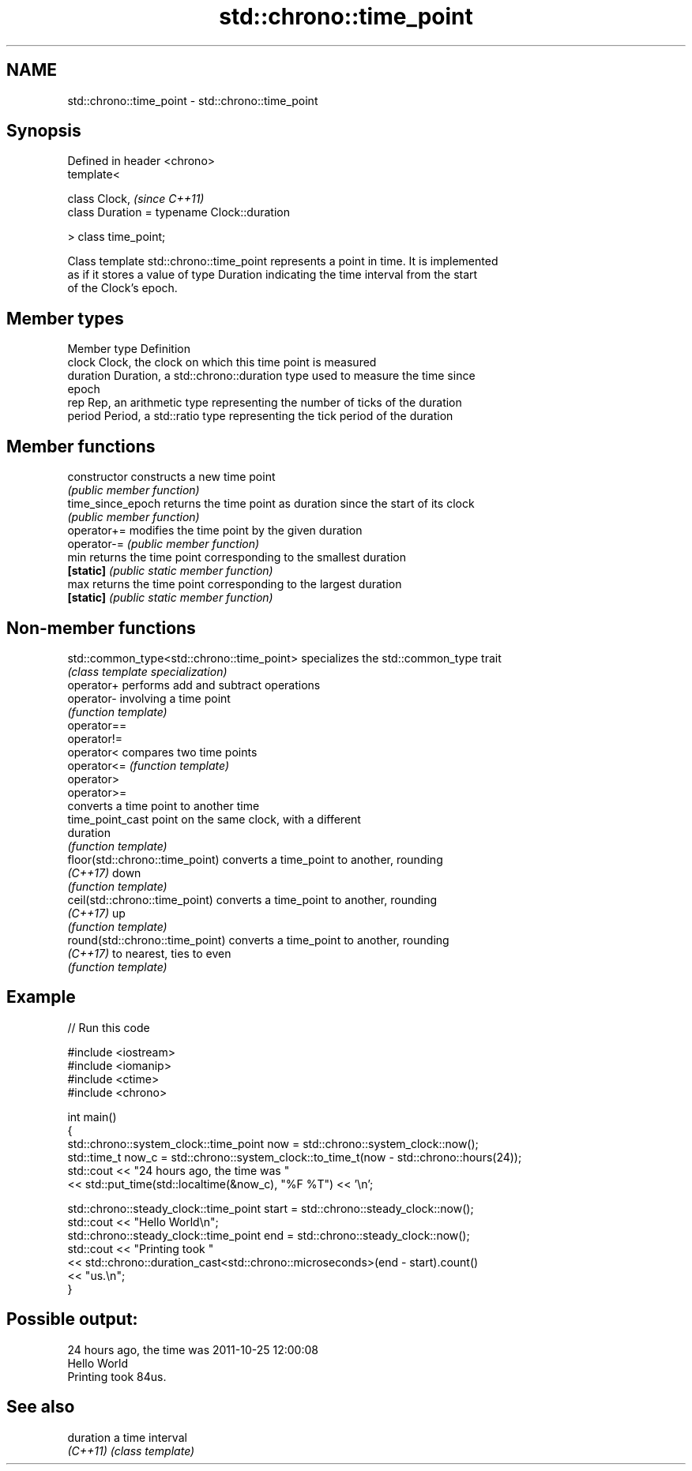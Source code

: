 .TH std::chrono::time_point 3 "2018.03.28" "http://cppreference.com" "C++ Standard Libary"
.SH NAME
std::chrono::time_point \- std::chrono::time_point

.SH Synopsis
   Defined in header <chrono>
   template<

       class Clock,                               \fI(since C++11)\fP
       class Duration = typename Clock::duration

   > class time_point;

   Class template std::chrono::time_point represents a point in time. It is implemented
   as if it stores a value of type Duration indicating the time interval from the start
   of the Clock's epoch.

.SH Member types

   Member type Definition
   clock       Clock, the clock on which this time point is measured
   duration    Duration, a std::chrono::duration type used to measure the time since
               epoch
   rep         Rep, an arithmetic type representing the number of ticks of the duration
   period      Period, a std::ratio type representing the tick period of the duration

.SH Member functions

   constructor      constructs a new time point
                    \fI(public member function)\fP 
   time_since_epoch returns the time point as duration since the start of its clock
                    \fI(public member function)\fP 
   operator+=       modifies the time point by the given duration
   operator-=       \fI(public member function)\fP 
   min              returns the time point corresponding to the smallest duration
   \fB[static]\fP         \fI(public static member function)\fP 
   max              returns the time point corresponding to the largest duration
   \fB[static]\fP         \fI(public static member function)\fP 

.SH Non-member functions

   std::common_type<std::chrono::time_point> specializes the std::common_type trait
                                             \fI(class template specialization)\fP 
   operator+                                 performs add and subtract operations
   operator-                                 involving a time point
                                             \fI(function template)\fP 
   operator==
   operator!=
   operator<                                 compares two time points
   operator<=                                \fI(function template)\fP 
   operator>
   operator>=
                                             converts a time point to another time
   time_point_cast                           point on the same clock, with a different
                                             duration
                                             \fI(function template)\fP 
   floor(std::chrono::time_point)            converts a time_point to another, rounding
   \fI(C++17)\fP                                   down
                                             \fI(function template)\fP 
   ceil(std::chrono::time_point)             converts a time_point to another, rounding
   \fI(C++17)\fP                                   up
                                             \fI(function template)\fP 
   round(std::chrono::time_point)            converts a time_point to another, rounding
   \fI(C++17)\fP                                   to nearest, ties to even
                                             \fI(function template)\fP 

.SH Example

   
// Run this code

 #include <iostream>
 #include <iomanip>
 #include <ctime>
 #include <chrono>
  
 int main()
 {
     std::chrono::system_clock::time_point now = std::chrono::system_clock::now();
     std::time_t now_c = std::chrono::system_clock::to_time_t(now - std::chrono::hours(24));
     std::cout << "24 hours ago, the time was "
               << std::put_time(std::localtime(&now_c), "%F %T") << '\\n';
  
     std::chrono::steady_clock::time_point start = std::chrono::steady_clock::now();
     std::cout << "Hello World\\n";
     std::chrono::steady_clock::time_point end = std::chrono::steady_clock::now();
     std::cout << "Printing took "
               << std::chrono::duration_cast<std::chrono::microseconds>(end - start).count()
               << "us.\\n";
 }

.SH Possible output:

 24 hours ago, the time was 2011-10-25 12:00:08
 Hello World
 Printing took 84us.

.SH See also

   duration a time interval
   \fI(C++11)\fP  \fI(class template)\fP

